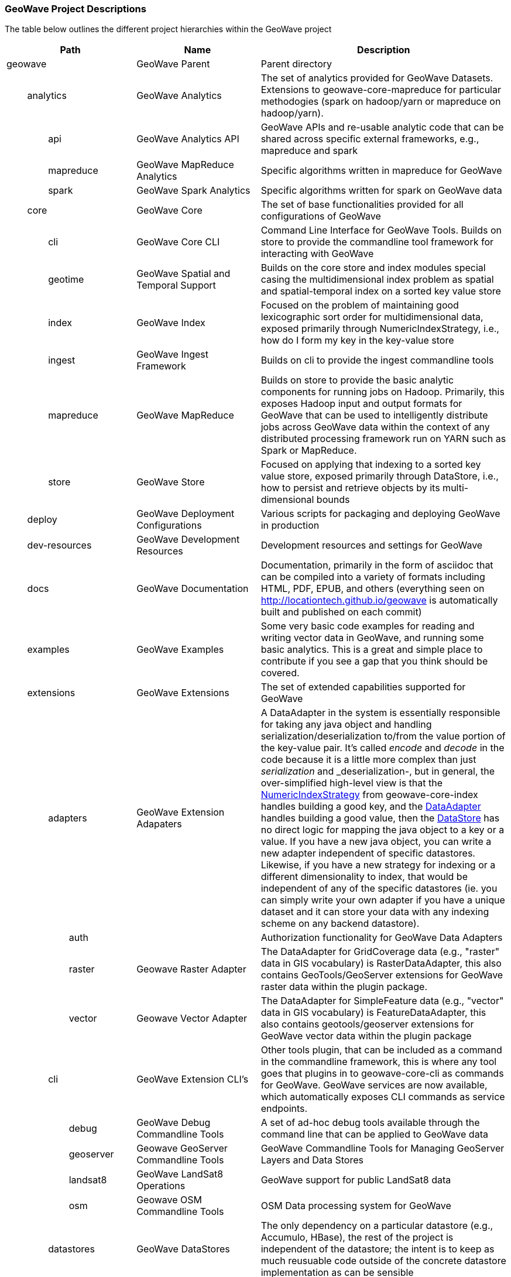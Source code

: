 [[appendix-project-descriptions]]
<<<

:linkattrs:

=== GeoWave Project Descriptions

The table below outlines the different project hierarchies within the GeoWave project

[frame="topbot", width="100%", cols="4%,4%,4%,4%,9%,25%,50%", grid="rows", options="header"]
|==========================
5.1+| Path                   | Name                                  | Description
5.1+| geowave                | GeoWave Parent                        | Parent directory

1.1+| 4.1+| analytics        | GeoWave Analytics                     | The set of analytics provided for GeoWave Datasets. Extensions to geowave-core-mapreduce for particular methodogies (spark on hadoop/yarn or mapreduce on hadoop/yarn).
2.1+| 3.1+| api              | GeoWave Analytics API                 | GeoWave APIs and re-usable analytic code that can be shared across specific external frameworks, e.g., mapreduce and spark
2.1+| 3.1+| mapreduce        | GeoWave MapReduce Analytics           | Specific algorithms written in mapreduce for GeoWave
2.1+| 3.1+| spark            | GeoWave Spark Analytics               | Specific algorithms written for spark on GeoWave data

1.1+| 4.1+| core             | GeoWave Core                          | The set of base functionalities provided for all configurations of GeoWave
2.1+| 3.1+| cli              | GeoWave Core CLI                      | Command Line Interface for GeoWave Tools. Builds on store to provide the commandline tool framework for interacting with GeoWave
2.1+| 3.1+| geotime          | GeoWave Spatial and Temporal Support  | Builds on the core store and index modules special casing the multidimensional index problem as spatial and spatial-temporal index on a sorted key value store
2.1+| 3.1+| index            | GeoWave Index                         | Focused on the problem of maintaining good lexicographic sort order for multidimensional data, exposed primarily through NumericIndexStrategy, i.e., how do I form my key in the key-value store
2.1+| 3.1+| ingest           | GeoWave Ingest Framework              | Builds on cli to provide the ingest commandline tools
2.1+| 3.1+| mapreduce        | GeoWave MapReduce                     | Builds on store to provide the basic analytic components for running jobs on Hadoop. Primarily, this exposes Hadoop input and output formats for GeoWave that can be used to intelligently distribute jobs across GeoWave data within the context of any distributed processing framework run on YARN such as Spark or MapReduce.
2.1+| 3.1+| store            | GeoWave Store                         | Focused on applying that indexing to a sorted key value store, exposed primarily through DataStore, i.e., how to persist and retrieve objects by its multi-dimensional bounds

1.1+| 4.1+| deploy           | GeoWave Deployment Configurations     | Various scripts for packaging and deploying GeoWave in production

1.1+| 4.1+| dev-resources    | GeoWave Development Resources         | Development resources and settings for GeoWave

1.1+| 4.1+| docs             | GeoWave Documentation                 | Documentation, primarily in the form of asciidoc that can be compiled into a variety of formats including HTML, PDF, EPUB, and others (everything seen on link:http://locationtech.github.io/geowave[http://locationtech.github.io/geowave, window="_blank"] is automatically built and published on each commit)

1.1+| 4.1+| examples         | GeoWave Examples                      | Some very basic code examples for reading and writing vector data in GeoWave, and running some basic analytics. This is a great and simple place to contribute if you see a gap that you think should be covered.

1.1+| 4.1+| extensions       | GeoWave Extensions                    | The set of extended capabilities supported for GeoWave
2.1+| 3.1+| adapters         | GeoWave Extension Adapaters           | A DataAdapter in the system is essentially responsible for taking any java object and handling serialization/deserialization to/from the value portion of the key-value pair. It's called _encode_ and _decode_ in the code because it is a little more complex than just _serialization_ and _deserialization-, but in general, the over-simplified high-level view is that the link:https://github.com/locationtech/geowave/blob/master/core/index/src/main/java/mil/nga/giat/geowave/core/index/NumericIndexStrategy.java[NumericIndexStrategy, window="_blank"] from geowave-core-index handles building a good key, and the link:https://github.com/locationtech/geowave/blob/master/core/store/src/main/java/mil/nga/giat/geowave/core/store/adapter/DataAdapter.java[DataAdapter, window="_blank"] handles building a good value, then the link:https://github.com/locationtech/geowave/blob/master/core/store/src/main/java/mil/nga/giat/geowave/core/store/DataStore.java[DataStore, window="_blank"] has no direct logic for mapping the java object to a key or a value. If you have a new java object, you can write a new adapter independent of specific datastores. Likewise, if you have a new strategy for indexing or a different dimensionality to index, that would be independent of any of the specific datastores (ie. you can simply write your own adapter if you have a unique dataset and it can store your data with any indexing scheme on any backend datastore).
3.1+| 2.1+| auth             |                                       | Authorization functionality for GeoWave Data Adapters
3.1+| 2.1+| raster           | Geowave Raster Adapter                | The DataAdapter for GridCoverage data (e.g., "raster" data in GIS vocabulary) is RasterDataAdapter, this also contains GeoTools/GeoServer extensions for GeoWave raster data within the plugin package.
3.1+| 2.1+| vector           | Geowave Vector Adapter                | The DataAdapter for SimpleFeature data (e.g., "vector" data in GIS vocabulary) is FeatureDataAdapter, this also contains geotools/geoserver extensions for GeoWave vector data within the plugin package
2.1+| 3.1+| cli              | GeoWave Extension CLI's               | Other tools plugin, that can be included as a command in the commandline framework, this is where any tool goes that plugins in to geowave-core-cli as commands for GeoWave. GeoWave services are now available, which automatically exposes CLI commands as service endpoints.
3.1+| 2.1+| debug            | GeoWave Debug Commandline Tools       | A set of ad-hoc debug tools available through the command line that can be applied to GeoWave data
3.1+| 2.1+| geoserver        | Geowave GeoServer Commandline Tools   | GeoWave Commandline Tools for Managing GeoServer Layers and Data Stores
3.1+| 2.1+| landsat8         | GeoWave LandSat8 Operations           | GeoWave support for public LandSat8 data
3.1+| 2.1+| osm              | Geowave OSM Commandline Tools         | OSM Data processing system for GeoWave
2.1+| 3.1+| datastores       | GeoWave DataStores                    | The only dependency on a particular datastore (e.g., Accumulo, HBase), the rest of the project is independent of the datastore; the intent is to keep as much reusuable code outside of the concrete datastore implementation as can be sensible
3.1+| 2.1+| accumulo         | GeoWave Accumulo                      | Geowave Data Store on Apache Accumulo
3.1+| 2.1+| bigtable         | GeoWave BigTable                      | Geowave Data Store on Google BigTable
3.1+| 2.1+| hbase            | GeoWave HBase                         | Geowave Data Store on Apache HBase
2.1+| 3.1+| formats          | GeoWave Extension Formats             | A format plugin in the system is an extension to the commandline ingest framework, providing a means to read data from a particular format of interest and map it to a particular adapter; in the open source project, we provide a variety of vector formats and a single raster format that wraps a popular library; GeoTools ("geotools-vector" format covers all formats supported by GeoTools and geotools-raster covers all raster formats supported by geotools, each covering a large variety of popular geospatial formats)
3.1+| 2.1+| avro             | GeoWave Avro Format                   | GeoWave ingest support for Avro data matching GeoWave's generic vector avro schema
3.1+| 2.1+| gdelt            | GeoWave GDELT Format Support          | GeoWave ingest support for Google Ideas' GDELT dataset
3.1+| 2.1+| geolife          | GeoWave GeoLife Format Support        | GeoWave ingest support for Microsoft Research's GeoLife dataset
3.1+| 2.1+| geotools-raster  | GeoWave Raster Format                 | GeoWave ingest support for all raster formats that are supported within geotools
3.1+| 2.1+| geotools-vector  | GeoWave Vector Format                 | GeoWave ingest support for all vector formats that are supported within geotools
3.1+| 2.1+| gpx              | GeoWave GPX Format                    | GeoWave ingest support for GPX data
3.1+| 2.1+| stanag4676       |                                       | GeoWave stanag4676 support for the NATO specification for track data.
4.1+| 1.1+| format           | geowave-format-4676                   | The GeoWave stanag4746 format implementation supports ingest of tracks, track points, motion events, and associated image chips into GeoWave.
4.1+| 1.1+| service          | geowave-service-4676                  | The GeoWave stanag4746 service implementation provides a rest endpoint to get the image chips per point and motion event, and stitch videos together per track.
3.1+| 2.1+| tdrive           | GeoWave T-Drive Format                | GeoWave ingest support for Microsoft Research's T-Drive dataset
3.1+| 2.1+| twitter          | GeoWave Twitter Format Support        | GeoWave ingest support for twitter JSON data

1.1+| 4.1+| services         | GeoWave Services                      | The set of REST services and clients provided for interacting with GeoWave.
2.1+| 3.1+| api              | GeoWave Services API                  | Service APIs for use when interfacing with GeoWave as a consumer.
2.1+| 3.1+| client           | GeoWave Java Client for REST services | Java clients exposing GeoWave CLI interfaces and functionality.
2.1+| 3.1+| webapp           | GeoWave REST Services WebApp          | The server-side implementation of GeoWave services API

1.1+| 4.1+| test             | GeoWave Integration Tests             | A module for integration and functional tests of GeoWave. Integration tests for end-to-end functionality with local test environments for each datastore (often can serve as examples as well, but typically the intent of examples is to be simple and straightforward; the integration tests are more complex, but certainly more inclusive of a variety of functionality)

|==========================
